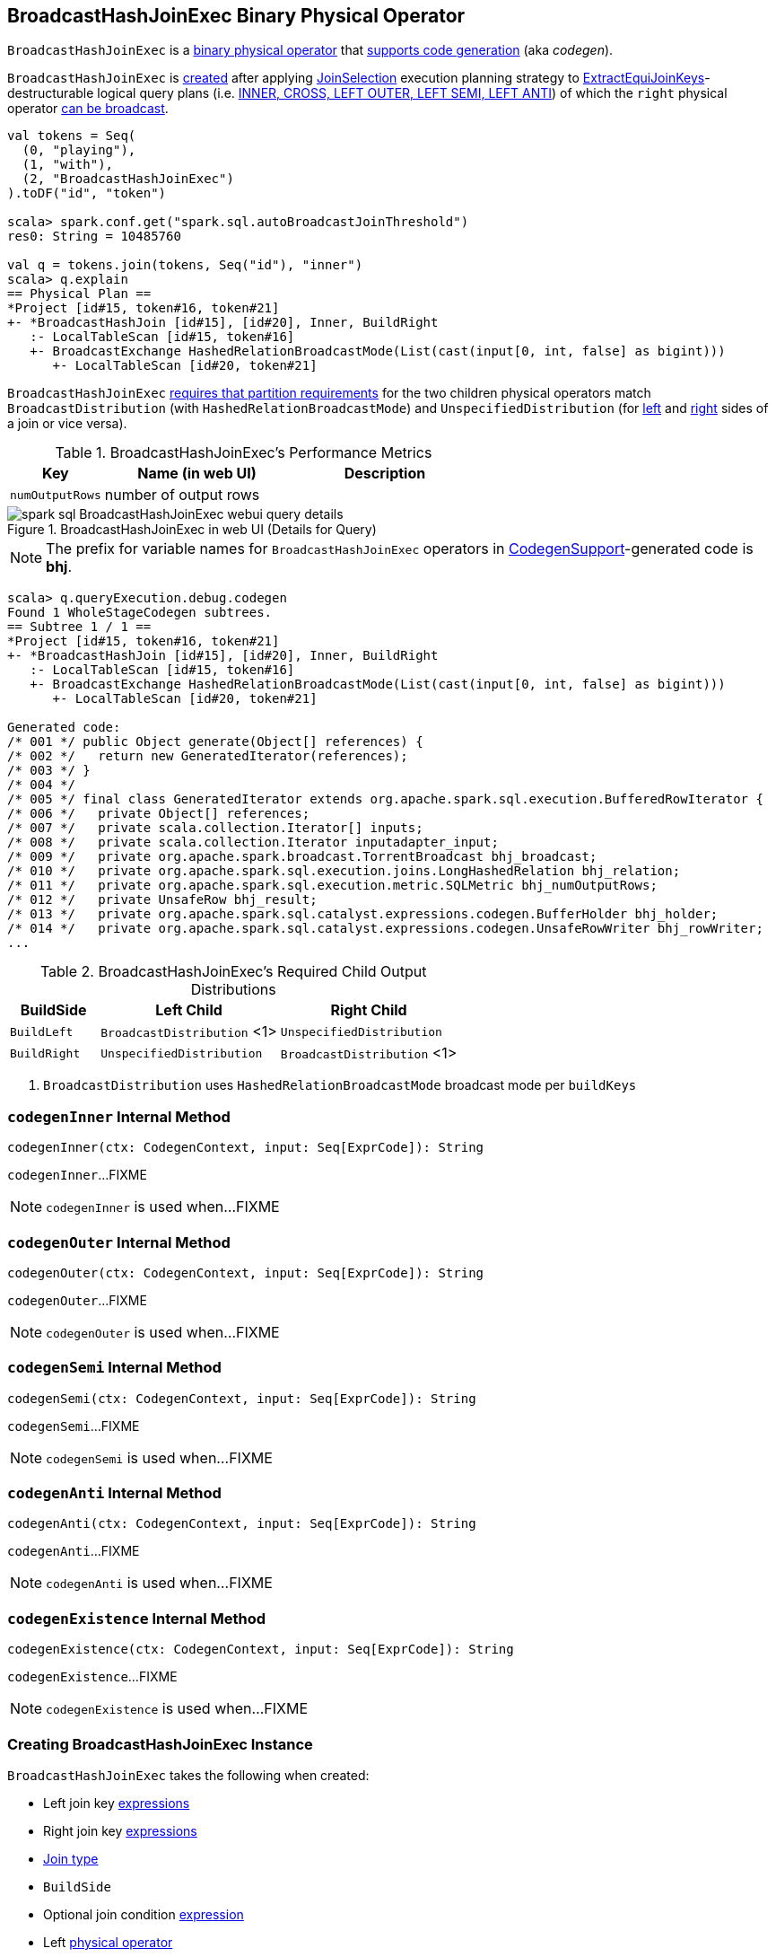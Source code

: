 == [[BroadcastHashJoinExec]] BroadcastHashJoinExec Binary Physical Operator

`BroadcastHashJoinExec` is a link:spark-sql-SparkPlan.adoc#BinaryExecNode[binary physical operator] that link:spark-sql-CodegenSupport.adoc[supports code generation] (aka _codegen_).

`BroadcastHashJoinExec` is <<creating-instance, created>> after applying link:spark-sql-SparkStrategy-JoinSelection.adoc[JoinSelection] execution planning strategy to link:spark-sql-SparkStrategy-JoinSelection.adoc#ExtractEquiJoinKeys[ExtractEquiJoinKeys]-destructurable logical query plans (i.e. link:spark-sql-SparkStrategy-JoinSelection.adoc#canBuildRight[INNER, CROSS, LEFT OUTER, LEFT SEMI, LEFT ANTI]) of which the `right` physical operator link:spark-sql-SparkStrategy-JoinSelection.adoc#canBroadcast[can be broadcast].

[source, scala]
----
val tokens = Seq(
  (0, "playing"),
  (1, "with"),
  (2, "BroadcastHashJoinExec")
).toDF("id", "token")

scala> spark.conf.get("spark.sql.autoBroadcastJoinThreshold")
res0: String = 10485760

val q = tokens.join(tokens, Seq("id"), "inner")
scala> q.explain
== Physical Plan ==
*Project [id#15, token#16, token#21]
+- *BroadcastHashJoin [id#15], [id#20], Inner, BuildRight
   :- LocalTableScan [id#15, token#16]
   +- BroadcastExchange HashedRelationBroadcastMode(List(cast(input[0, int, false] as bigint)))
      +- LocalTableScan [id#20, token#21]
----

`BroadcastHashJoinExec` <<requiredChildDistribution, requires that partition requirements>> for the two children physical operators match `BroadcastDistribution` (with `HashedRelationBroadcastMode`) and `UnspecifiedDistribution` (for <<left, left>> and <<right, right>> sides of a join or vice versa).

[[metrics]]
.BroadcastHashJoinExec's Performance Metrics
[cols="1,2,2",options="header",width="100%"]
|===
| Key
| Name (in web UI)
| Description

| [[numOutputRows]] `numOutputRows`
| number of output rows
|
|===

.BroadcastHashJoinExec in web UI (Details for Query)
image::images/spark-sql-BroadcastHashJoinExec-webui-query-details.png[align="center"]

NOTE: The prefix for variable names for `BroadcastHashJoinExec` operators in link:spark-sql-CodegenSupport.adoc[CodegenSupport]-generated code is *bhj*.

[source, scala]
----
scala> q.queryExecution.debug.codegen
Found 1 WholeStageCodegen subtrees.
== Subtree 1 / 1 ==
*Project [id#15, token#16, token#21]
+- *BroadcastHashJoin [id#15], [id#20], Inner, BuildRight
   :- LocalTableScan [id#15, token#16]
   +- BroadcastExchange HashedRelationBroadcastMode(List(cast(input[0, int, false] as bigint)))
      +- LocalTableScan [id#20, token#21]

Generated code:
/* 001 */ public Object generate(Object[] references) {
/* 002 */   return new GeneratedIterator(references);
/* 003 */ }
/* 004 */
/* 005 */ final class GeneratedIterator extends org.apache.spark.sql.execution.BufferedRowIterator {
/* 006 */   private Object[] references;
/* 007 */   private scala.collection.Iterator[] inputs;
/* 008 */   private scala.collection.Iterator inputadapter_input;
/* 009 */   private org.apache.spark.broadcast.TorrentBroadcast bhj_broadcast;
/* 010 */   private org.apache.spark.sql.execution.joins.LongHashedRelation bhj_relation;
/* 011 */   private org.apache.spark.sql.execution.metric.SQLMetric bhj_numOutputRows;
/* 012 */   private UnsafeRow bhj_result;
/* 013 */   private org.apache.spark.sql.catalyst.expressions.codegen.BufferHolder bhj_holder;
/* 014 */   private org.apache.spark.sql.catalyst.expressions.codegen.UnsafeRowWriter bhj_rowWriter;
...
----

[[requiredChildDistribution]]
.BroadcastHashJoinExec's Required Child Output Distributions
[cols="1,2,2",options="header",width="100%"]
|===
| BuildSide
| Left Child
| Right Child

| `BuildLeft`
| `BroadcastDistribution` <1>
| `UnspecifiedDistribution`

| `BuildRight`
| `UnspecifiedDistribution`
| `BroadcastDistribution` <1>
|===
<1> `BroadcastDistribution` uses `HashedRelationBroadcastMode` broadcast mode per `buildKeys`

=== [[codegenInner]] `codegenInner` Internal Method

[source, scala]
----
codegenInner(ctx: CodegenContext, input: Seq[ExprCode]): String
----

`codegenInner`...FIXME

NOTE: `codegenInner` is used when...FIXME

=== [[codegenOuter]] `codegenOuter` Internal Method

[source, scala]
----
codegenOuter(ctx: CodegenContext, input: Seq[ExprCode]): String
----

`codegenOuter`...FIXME

NOTE: `codegenOuter` is used when...FIXME

=== [[codegenSemi]] `codegenSemi` Internal Method

[source, scala]
----
codegenSemi(ctx: CodegenContext, input: Seq[ExprCode]): String
----

`codegenSemi`...FIXME

NOTE: `codegenSemi` is used when...FIXME

=== [[codegenAnti]] `codegenAnti` Internal Method

[source, scala]
----
codegenAnti(ctx: CodegenContext, input: Seq[ExprCode]): String
----

`codegenAnti`...FIXME

NOTE: `codegenAnti` is used when...FIXME

=== [[codegenExistence]] `codegenExistence` Internal Method

[source, scala]
----
codegenExistence(ctx: CodegenContext, input: Seq[ExprCode]): String
----

`codegenExistence`...FIXME

NOTE: `codegenExistence` is used when...FIXME

=== [[creating-instance]] Creating BroadcastHashJoinExec Instance

`BroadcastHashJoinExec` takes the following when created:

* [[leftKeys]] Left join key link:spark-sql-Expression.adoc[expressions]
* [[rightKeys]] Right join key link:spark-sql-Expression.adoc[expressions]
* [[joinType]] link:spark-sql-joins.adoc#join-types[Join type]
* [[buildSide]] `BuildSide`
* [[condition]] Optional join condition link:spark-sql-Expression.adoc[expression]
* [[left]] Left link:spark-sql-SparkPlan.adoc[physical operator]
* [[right]] Right link:spark-sql-SparkPlan.adoc[physical operator]
